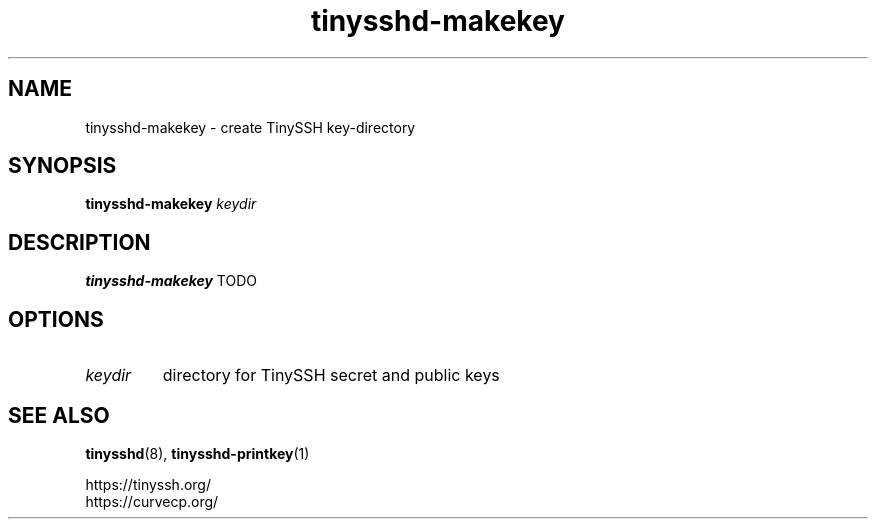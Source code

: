.TH tinysshd-makekey 1
.SH NAME
tinysshd-makekey \- create TinySSH key-directory
.SH SYNOPSIS
.B tinysshd-makekey
.I keydir
.SH DESCRIPTION
.B tinysshd-makekey
TODO
.SH OPTIONS
.TP
.I keydir
directory for TinySSH secret and public keys
.SH SEE ALSO
.BR tinysshd (8),
.BR tinysshd-printkey (1)
.sp
.nf
https://tinyssh.org/
https://curvecp.org/
.fi
